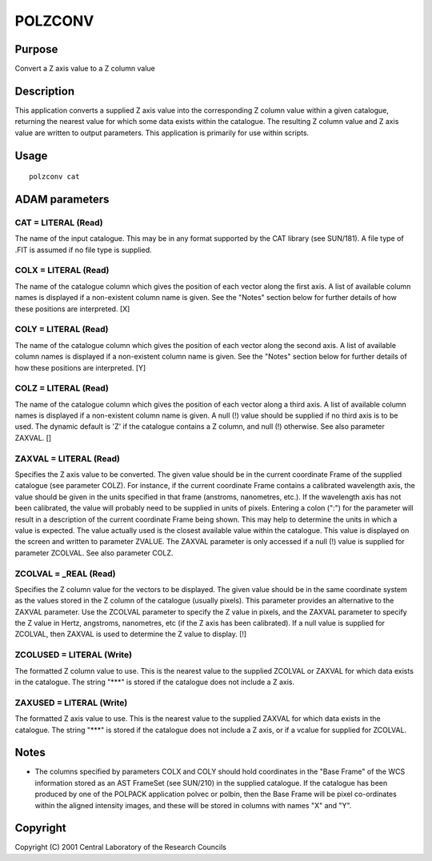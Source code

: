 

POLZCONV
========


Purpose
~~~~~~~
Convert a Z axis value to a Z column value


Description
~~~~~~~~~~~
This application converts a supplied Z axis value into the
corresponding Z column value within a given catalogue, returning the
nearest value for which some data exists within the catalogue. The
resulting Z column value and Z axis value are written to output
parameters. This application is primarily for use within scripts.


Usage
~~~~~


::

    
       polzconv cat
       



ADAM parameters
~~~~~~~~~~~~~~~



CAT = LITERAL (Read)
````````````````````
The name of the input catalogue. This may be in any format supported
by the CAT library (see SUN/181). A file type of .FIT is assumed if no
file type is supplied.



COLX = LITERAL (Read)
`````````````````````
The name of the catalogue column which gives the position of each
vector along the first axis. A list of available column names is
displayed if a non-existent column name is given. See the "Notes"
section below for further details of how these positions are
interpreted. [X]



COLY = LITERAL (Read)
`````````````````````
The name of the catalogue column which gives the position of each
vector along the second axis. A list of available column names is
displayed if a non-existent column name is given. See the "Notes"
section below for further details of how these positions are
interpreted. [Y]



COLZ = LITERAL (Read)
`````````````````````
The name of the catalogue column which gives the position of each
vector along a third axis. A list of available column names is
displayed if a non-existent column name is given. A null (!) value
should be supplied if no third axis is to be used. The dynamic default
is 'Z' if the catalogue contains a Z column, and null (!) otherwise.
See also parameter ZAXVAL. []



ZAXVAL = LITERAL (Read)
```````````````````````
Specifies the Z axis value to be converted. The given value should be
in the current coordinate Frame of the supplied catalogue (see
parameter COLZ). For instance, if the current coordinate Frame
contains a calibrated wavelength axis, the value should be given in
the units specified in that frame (anstroms, nanometres, etc.). If the
wavelength axis has not been calibrated, the value will probably need
to be supplied in units of pixels. Entering a colon (":") for the
parameter will result in a description of the current coordinate Frame
being shown. This may help to determine the units in which a value is
expected. The value actually used is the closest available value
within the catalogue. This value is displayed on the screen and
written to parameter ZVALUE. The ZAXVAL parameter is only accessed if
a null (!) value is supplied for parameter ZCOLVAL. See also parameter
COLZ.



ZCOLVAL = _REAL (Read)
``````````````````````
Specifies the Z column value for the vectors to be displayed. The
given value should be in the same coordinate system as the values
stored in the Z column of the catalogue (usually pixels). This
parameter provides an alternative to the ZAXVAL parameter. Use the
ZCOLVAL parameter to specify the Z value in pixels, and the ZAXVAL
parameter to specify the Z value in Hertz, angstroms, nanometres, etc
(if the Z axis has been calibrated). If a null value is supplied for
ZCOLVAL, then ZAXVAL is used to determine the Z value to display. [!]



ZCOLUSED = LITERAL (Write)
``````````````````````````
The formatted Z column value to use. This is the nearest value to the
supplied ZCOLVAL or ZAXVAL for which data exists in the catalogue. The
string "***" is stored if the catalogue does not include a Z axis.



ZAXUSED = LITERAL (Write)
`````````````````````````
The formatted Z axis value to use. This is the nearest value to the
supplied ZAXVAL for which data exists in the catalogue. The string
"***" is stored if the catalogue does not include a Z axis, or if a
vcalue for supplied for ZCOLVAL.



Notes
~~~~~


+ The columns specified by parameters COLX and COLY should hold
  coordinates in the "Base Frame" of the WCS information stored as an
  AST FrameSet (see SUN/210) in the supplied catalogue. If the catalogue
  has been produced by one of the POLPACK application polvec or polbin,
  then the Base Frame will be pixel co-ordinates within the aligned
  intensity images, and these will be stored in columns with names "X"
  and "Y".




Copyright
~~~~~~~~~
Copyright (C) 2001 Central Laboratory of the Research Councils


